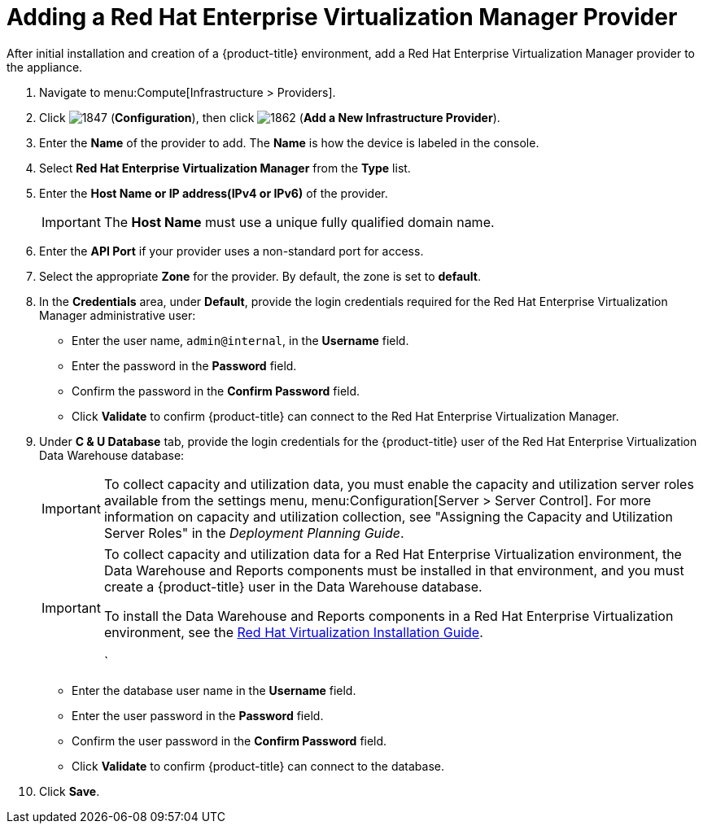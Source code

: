 = Adding a Red Hat Enterprise Virtualization Manager Provider

After initial installation and creation of a {product-title} environment, add a Red Hat Enterprise Virtualization Manager provider to the appliance.

. Navigate to menu:Compute[Infrastructure > Providers].
. Click  image:1847.png[] (*Configuration*), then click  image:1862.png[] (*Add a New Infrastructure Provider*). 
. Enter the *Name* of the provider to add.
  The *Name* is how the device is labeled in the console.
. Select *Red Hat Enterprise Virtualization Manager* from the *Type* list.
. Enter the *Host Name or IP address(IPv4 or IPv6)* of the provider.
+
[IMPORTANT]
====
The *Host Name* must use a unique fully qualified domain name.
====
. Enter the *API Port* if your provider uses a non-standard port for access.
. Select the appropriate *Zone* for the provider.
  By default, the zone is set to *default*.
. In the *Credentials* area, under *Default*, provide the login credentials required for the Red Hat Enterprise Virtualization Manager administrative user:
* Enter the user name, `admin@internal`, in the *Username* field.
* Enter the password in the *Password* field.
* Confirm the password in the *Confirm Password* field.
* Click *Validate* to confirm {product-title} can connect to the Red Hat Enterprise Virtualization Manager.
. Under *C & U Database* tab, provide the login credentials for the {product-title} user of the Red Hat Enterprise Virtualization Data Warehouse database:
+
[IMPORTANT]
====
To collect capacity and utilization data, you must enable the capacity and utilization server roles available from the settings menu, menu:Configuration[Server > Server Control]. For more information on capacity and utilization collection, see "Assigning the Capacity and Utilization Server Roles" in the _Deployment Planning Guide_.
====
+
[IMPORTANT]
====
To collect capacity and utilization data for a Red Hat Enterprise Virtualization environment, the Data Warehouse and Reports components must be installed in that environment, and you must create a {product-title} user in the Data Warehouse database.

// Line break

To install the Data Warehouse and Reports components in a Red Hat Enterprise Virtualization environment, see the link:https://access.redhat.com/documentation/en/red-hat-virtualization/4.0/paged/installation-guide/[Red Hat Virtualization Installation Guide].

// Line break

ifdef::cfme[To create a {product-title} user in the Data Warehouse database, see https://access.redhat.com/documentation/en/red-hat-cloudforms/4.5/deployment-planning-guide/#data_collection_for_rhev_33_34[Data Collection for Red Hat Enterprise Virtualization 3.3 and 3.4] in the _Deployment Planning Guide_.]
ifdef::miq[To create a {product-title} user in the Data Warehouse database, see "Data Collection for Red Hat Enterprise Virtualization 3.3 and 3.4" in the _Deployment Planning Guide_.]
`
====
+
* Enter the database user name in the *Username* field.
* Enter the user password in the *Password* field.
* Confirm the user password in the *Confirm Password* field.
* Click *Validate* to confirm {product-title} can connect to the database.
. Click *Save*.












